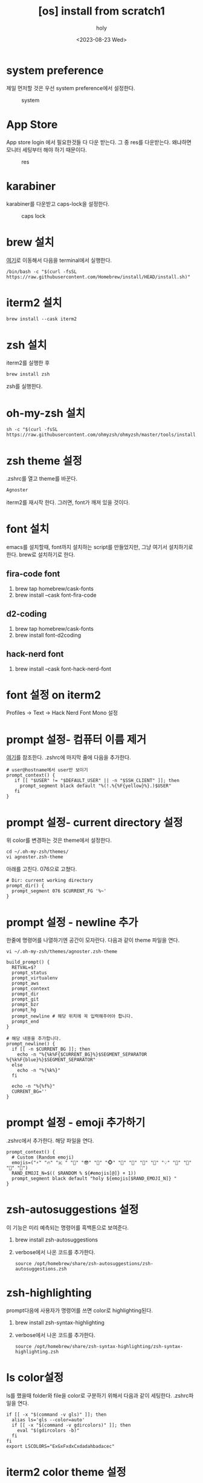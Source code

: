 :PROPERTIES:
:ID:       BA98C2BF-580C-4FA7-8F66-DC8827454E34
:mtime:    20231024023312 20231024013214 20230823185525
:ctime:    20230823185525
:END:
#+title: [os] install from scratch1
#+AUTHOR: holy
#+EMAIL: hoyoul.park@gmail.com
#+DATE: <2023-08-23 Wed>
#+DESCRIPTION: 맥북 처음 설치시 해야할것들.
#+HUGO_DRAFT: true

* system preference
제일 먼저할 것은 우선 system preference에서 설정한다.
#+CAPTION: system
#+NAME: res
#+attr_html: :width 600px
#+attr_latex: :width 100px
[[../static/img/install/system.png]]
* App Store
App store login 에서 필요한것들 다 다운 받는다. 그 중 res를
다운받는다. 왜냐하면 모니터 세팅부터 해야 하기 때문이다.
#+CAPTION: res
#+NAME: res
#+attr_html: :width 600px
#+attr_latex: :width 100px
[[../static/img/install/res.png]]

* karabiner
karabiner를 다운받고 caps-lock을 설정한다.
#+CAPTION: caps lock
#+NAME: caps lock
#+attr_html: :width 600px
#+attr_latex: :width 100px
[[../static/img/install/karabiner.png]]

* brew 설치
[[https://brew.sh/][여기]]로 이동해서 다음을 terminal에서 실행한다.
#+BEGIN_SRC shell
/bin/bash -c "$(curl -fsSL https://raw.githubusercontent.com/Homebrew/install/HEAD/install.sh)"
#+END_SRC

* iterm2 설치
#+BEGIN_SRC shell
brew install --cask iterm2
#+END_SRC

* zsh 설치
iterm2를 실행한 후
#+BEGIN_SRC shell
brew install zsh
#+END_SRC
zsh를 실행한다.

* oh-my-zsh 설치
#+BEGIN_SRC shell
sh -c "$(curl -fsSL https://raw.githubusercontent.com/ohmyzsh/ohmyzsh/master/tools/install.sh)"
#+END_SRC

* zsh theme 설정
.zshrc를 열고 theme를 바꾼다.
#+BEGIN_SRC emacs-lisp
Agnoster
#+END_SRC
iterm2를 재시작 한다. 그러면, font가 깨져 있을 것이다.
* font 설치
emacs를 설치할때, font까지 설치하는 script를 만들었지만, 그냥 여기서
설치하기로 한다. brew로 설치하기로 한다.
** fira-code font
1. brew tap homebrew/cask-fonts
2. brew install --cask font-fira-code
** d2-coding
1. brew tap homebrew/cask-fonts  
2. brew install font-d2coding
** hack-nerd font
1. brew install --cask font-hack-nerd-font
* font 설정 on iterm2
Profiles -> Text -> Hack Nerd Font Mono 설정
* prompt 설정- 컴퓨터 이름 제거
[[https://imcreator.tistory.com/166][여기]]를 참조한다.
.zshrc에 마지막 줄에 다음을 추가한다.
#+BEGIN_SRC shell
# user@hostname에서 user만 보이기
prompt_context() {
   if [[ "$USER" != "$DEFAULT_USER" || -n "$SSH_CLIENT" ]]; then
     prompt_segment black default "%(!.%{%F{yellow}%}.)$USER"
   fi
}
#+END_SRC
* prompt 설정- current directory 설정
#+CAPTION: directory color
#+NAME: directory color
#+attr_html: :width 400px
#+attr_latex: :width 400px
[[../static/img/os/dcolor1.png]]
위 color를 변경하는 것은 theme에서 설정한다.
#+BEGIN_SRC shell
cd ~/.oh-my-zsh/themes/
vi agnoster.zsh-theme
#+END_SRC
아래를 고친다. 076으로 고쳤다.

#+BEGIN_SRC shell
# Dir: current working directory
prompt_dir() {
  prompt_segment 076 $CURRENT_FG '%~'
}
#+END_SRC
* prompt 설정 - newline 추가
한줄에 명령어를 나열하기엔 공간이 모자란다. 다음과 같이 theme 파일을
연다.
#+BEGIN_SRC shell
vi ~/.oh-my-zsh/themes/agnoster.zsh-theme
#+END_SRC

#+BEGIN_SRC shell
build_prompt() {
  RETVAL=$?
  prompt_status
  prompt_virtualenv
  prompt_aws
  prompt_context
  prompt_dir
  prompt_git
  prompt_bzr
  prompt_hg
  prompt_newline # 해당 위치에 꼭 입력해주어야 합니다.
  prompt_end
}

# 해당 내용을 추가합니다.
prompt_newline() {
  if [[ -n $CURRENT_BG ]]; then
    echo -n "%{%k%F{$CURRENT_BG}%}$SEGMENT_SEPARATOR
%{%k%F{blue}%}$SEGMENT_SEPARATOR"
  else
    echo -n "%{%k%}"
  fi

  echo -n "%{%f%}"
  CURRENT_BG=''
}
#+END_SRC
* prompt 설정 - emoji 추가하기
.zshrc에서 추가한다. 해당 파일을 연다.
#+BEGIN_SRC shell
prompt_context() {
  # Custom (Random emoji)
  emojis=("⚡️" "🔥" "🇰 " "👑" "😎" "🐸" "🐵" "🦄" "🌈" "🍻" "🚀" "💡" "🎉" "🔑" "🚦" "🌙")
  RAND_EMOJI_N=$(( $RANDOM % ${#emojis[@]} + 1))
  prompt_segment black default "holy ${emojis[$RAND_EMOJI_N]} "
}
#+END_SRC
* zsh-autosuggestions 설정
이 기능은 미리 예측되는 명령어를 흑백톤으로 보여준다.
1. brew install zsh-autosuggestions
2. verbose에서 나온 코드를 추가한다.
   #+BEGIN_SRC shell
     source /opt/homebrew/share/zsh-autosuggestions/zsh-autosuggestions.zsh
   #+END_SRC
* zsh-highlighting
prompt다음에 사용자가 명령어를 쓰면 color로 highlighting된다.
1. brew install zsh-syntax-highlighting
2. verbose에서 나온 코드를 추가한다.
   #+BEGIN_SRC shell
     source /opt/homebrew/share/zsh-syntax-highlighting/zsh-syntax-highlighting.zsh
   #+END_SRC
* ls color설정
ls를 했을때 folder와 file을 color로 구분하기 위해서 다음과 같이
세팅한다. .zshrc파일을 연다.
#+BEGIN_SRC shell
    if [[ -x "$(command -v gls)" ]]; then
      alias ls='gls --color=auto'
      if [[ -x "$(command -v gdircolors)" ]]; then
        eval "$(gdircolors -b)"
      fi
    fi
    export LSCOLORS="ExGxFxdxCxdadahbadacec"
#+END_SRC
* iterm2 color theme 설정
snazzy theme를 적용하자.
1. mkdir util && cd util
2. curl -LO https://raw.githubusercontent.com/mbadolato/iTerm2-Color-Schemes/master/schemes/Snazzy.itermcolors
3. iterm2 settings-> color theme -> import snazzy해서 사용한다.
* iterm2 나머지 설정
1. Title bar style
   Appearance > General> Theme: Minial
2. Title bar 밑에 1px 라인제거
   Appearance > Windows > Show line under title bar when the tab bar is not visible: 체크 안함 
3. 폰트 크기 및 줄간격 변경
   Profiles > Text: 폰트사이즈 15로 변경
   Profiles > Text: n/n 줄간격 130으로 변경
4. margin 수정
   Appearance > Panes > Side margins: 20
   Appearance > Panes > Top & bottom margins: 10
5. 탭 선 제거
   Advanced ->In minimal theme, how prominent should the tab outline be?: 0
6. Unicode 설정
   Profiles->Text->Unicode normalization form:NFC
* neofetch 설정
[[https://younsl.github.io/blog/setup-neofetch-on-iterm2/][여기]]를 참조하자.
1. brew install neofetch 
2. brew install imagemagick 
3. mkdir -p ~/.config/neofetch/images 
4. 사진을 해당 폴더에 옮긴다. 
5. vi ~/.config/neofetch/config.conf 여기에 써야하는건 검색요. 
6. .zshrc에 neofetch추가  
7. iterm2에서 advanced 설정: Disable potentially insecure escape sequences → No로 설정, Show inline images at retina resolution → No로 설정 
* Icloud 처리
나는 icloud의 document와 desktop을 동기화해서 사용한다. 다음과 같이 설정하자. 
#+CAPTION: icloud1
#+NAME: icloud1
#+attr_html: :width 400px
#+attr_latex: :width 400px
[[../static/img/os/icloud1.png]]

#+CAPTION: icloud2
#+NAME: icloud2
#+attr_html: :width 400px
#+attr_latex: :width 400px
[[../static/img/os/icloud2.png]]

#+CAPTION: icloud3
#+NAME: icloud3
#+attr_html: :width 400px
#+attr_latex: :width 400px
[[../static/img/os/icloud3.png]]
* discord 설치와 switching account
#+BEGIN_SRC emacs-lisp
brew install --cask discord
#+END_SRC
나는 회사 email 계정이 이미 있는 상태에서, email
부계정(hoyoul+a10@whitebrew.com)으로 가입했기 때문에 정상적인 login을
하면 회사의 server가 보이지 않는다. 그래서 위의 부계정으로 login해도
되지만, 정 계정으로 login하고 switch accounts로 계정변경해서 사용할 수
있다.
#+CAPTION: discord1
#+NAME: discord1
#+attr_html: :width 400px
#+attr_latex: :width 400px
[[../static/img/os/discord1.png]]

#+CAPTION: discord2
#+NAME: discord2
#+attr_html: :width 400px
#+attr_latex: :width 400px
[[../static/img/os/discord2.png]]
* ripgrep 설치
emacs에서 사용하는 grep인데 먼저 설치하자.
#+BEGIN_SRC shell
brew install rg
#+END_SRC
* hugo 설치
blog를 사용할때 사용하는 hugo다.
#+BEGIN_SRC shell
brew install hugo
#+END_SRC
* multiple github account 설정
[[file:github_multi_account_github_problem.org][여기]]를 참조한다.

* emacs 설치
[[file:emacs_emacs_settings_from_scratch.org][여기]]를 참조한다.

* Tex 설치
[[file:emacs_tex_install_and_usage.org][여기]]를 참조한다.

* mu4e 설치
[[file:emacs_mu4e_settings.org][여기]]를 참조한다.

* anaconda설치
python 개발시 anaconda를 사용한다.
#+BEGIN_SRC emacs-lisp
brew install --cask anaconda
#+END_SRC
.zshrc에 추가한다.
#+BEGIN_SRC emacs-lisp
export PATH="/opt/homebrew/anaconda3/bin:$PATH"
#+END_SRC

* ruby & rails 설치
[[file:rails7_install_ruby_on_rails7.org][다음]]을 참조한다.

* flutter 설치
[[file:flutter_how_to_install_flutter_on_m1_or_m2.org][여기]]를 참조한다.
